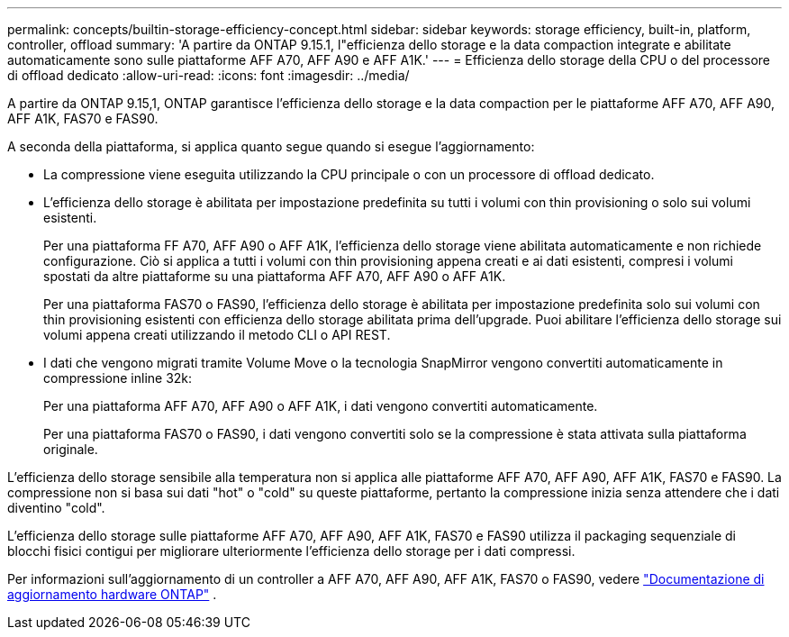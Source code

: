 ---
permalink: concepts/builtin-storage-efficiency-concept.html 
sidebar: sidebar 
keywords: storage efficiency, built-in, platform, controller, offload 
summary: 'A partire da ONTAP 9.15.1, l"efficienza dello storage e la data compaction integrate e abilitate automaticamente sono sulle piattaforme AFF A70, AFF A90 e AFF A1K.' 
---
= Efficienza dello storage della CPU o del processore di offload dedicato
:allow-uri-read: 
:icons: font
:imagesdir: ../media/


[role="lead"]
A partire da ONTAP 9.15,1, ONTAP garantisce l'efficienza dello storage e la data compaction per le piattaforme AFF A70, AFF A90, AFF A1K, FAS70 e FAS90.

A seconda della piattaforma, si applica quanto segue quando si esegue l'aggiornamento:

* La compressione viene eseguita utilizzando la CPU principale o con un processore di offload dedicato.
* L'efficienza dello storage è abilitata per impostazione predefinita su tutti i volumi con thin provisioning o solo sui volumi esistenti.
+
Per una piattaforma FF A70, AFF A90 o AFF A1K, l'efficienza dello storage viene abilitata automaticamente e non richiede configurazione. Ciò si applica a tutti i volumi con thin provisioning appena creati e ai dati esistenti, compresi i volumi spostati da altre piattaforme su una piattaforma AFF A70, AFF A90 o AFF A1K.

+
Per una piattaforma FAS70 o FAS90, l'efficienza dello storage è abilitata per impostazione predefinita solo sui volumi con thin provisioning esistenti con efficienza dello storage abilitata prima dell'upgrade. Puoi abilitare l'efficienza dello storage sui volumi appena creati utilizzando il metodo CLI o API REST.

* I dati che vengono migrati tramite Volume Move o la tecnologia SnapMirror vengono convertiti automaticamente in compressione inline 32k:
+
Per una piattaforma AFF A70, AFF A90 o AFF A1K, i dati vengono convertiti automaticamente.

+
Per una piattaforma FAS70 o FAS90, i dati vengono convertiti solo se la compressione è stata attivata sulla piattaforma originale.



L'efficienza dello storage sensibile alla temperatura non si applica alle piattaforme AFF A70, AFF A90, AFF A1K, FAS70 e FAS90. La compressione non si basa sui dati "hot" o "cold" su queste piattaforme, pertanto la compressione inizia senza attendere che i dati diventino "cold".

L'efficienza dello storage sulle piattaforme AFF A70, AFF A90, AFF A1K, FAS70 e FAS90 utilizza il packaging sequenziale di blocchi fisici contigui per migliorare ulteriormente l'efficienza dello storage per i dati compressi.

Per informazioni sull'aggiornamento di un controller a AFF A70, AFF A90, AFF A1K, FAS70 o FAS90, vedere https://docs.netapp.com/us-en/ontap-systems-upgrade/choose_controller_upgrade_procedure.html["Documentazione di aggiornamento hardware ONTAP"^] .

